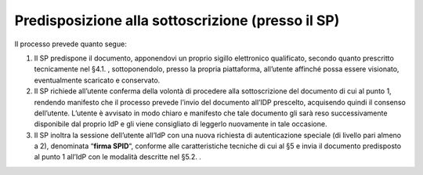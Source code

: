 Predisposizione alla sottoscrizione (presso il SP)
==================================================

Il processo prevede quanto segue:

1. Il SP predispone il documento, apponendovi un proprio sigillo
   elettronico qualificato, secondo quanto prescritto tecnicamente nel
   §4.1. , sottoponendolo, presso la propria piattaforma, all’utente
   affinché possa essere visionato, eventualmente scaricato e
   conservato.

2. Il SP richiede all’utente conferma della volontà di procedere alla
   sottoscrizione del documento di cui al punto 1, rendendo manifesto
   che il processo prevede l’invio del documento all’IDP prescelto,
   acquisendo quindi il consenso dell’utente. L’utente è avvisato in
   modo chiaro e manifesto che tale documento gli sarà reso
   successivamente disponibile dal proprio IdP e gli viene consigliato
   di leggerlo nuovamente in tale occasione.

3. Il SP inoltra la sessione dell’utente all’IdP con una nuova richiesta
   di autenticazione speciale (di livello pari almeno a 2), denominata
   “\ **firma SPID**\ “, conforme alle caratteristiche tecniche di cui
   al §5 e invia il documento predisposto al punto 1 all’IdP con le
   modalità descritte nel §5.2. .
